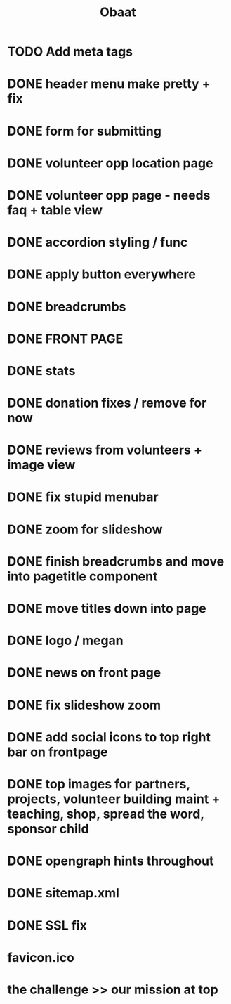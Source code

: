 #+TITLE: Obaat
* TODO Add meta tags

* DONE header menu make pretty + fix
* DONE form for submitting
* DONE volunteer opp location page
* DONE volunteer opp page - needs faq + table view
* DONE accordion styling / func
* DONE apply button everywhere
* DONE breadcrumbs
* DONE FRONT PAGE
* DONE stats
* DONE donation fixes / remove for now
* DONE reviews from volunteers + image view
* DONE fix stupid menubar
* DONE zoom for slideshow
* DONE finish breadcrumbs and move into pagetitle component
* DONE move titles down into page
* DONE logo / megan
* DONE news on front page
* DONE fix slideshow zoom
* DONE add social icons to top right bar on frontpage
* DONE top images for partners, projects, volunteer building maint + teaching, shop, spread the word, sponsor child
* DONE opengraph hints throughout
* DONE sitemap.xml 
* DONE SSL fix
* favicon.ico
* the challenge >> our mission at top
